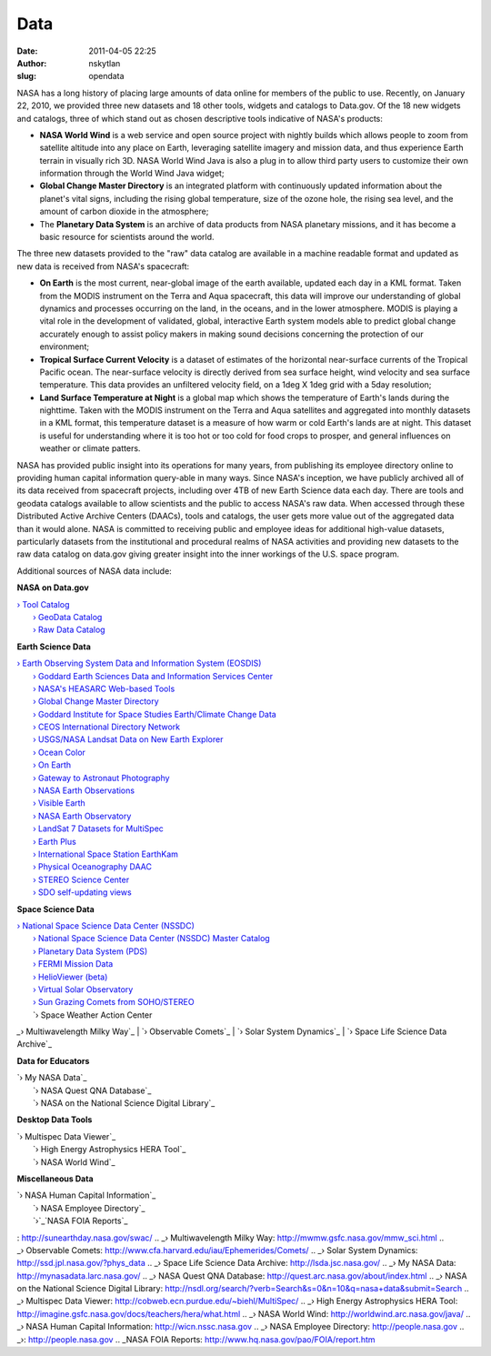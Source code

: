 Data
####
:date: 2011-04-05 22:25
:author: nskytlan
:slug: opendata

|image0|

NASA has a long history of placing large amounts of data online for
members of the public to use. Recently, on January 22, 2010, we provided
three new datasets and 18 other tools, widgets and catalogs to Data.gov.
Of the 18 new widgets and catalogs, three of which stand out as chosen
descriptive tools indicative of NASA's products:

-  **NASA World Wind** is a web service and open source project with
   nightly builds which allows people to zoom from satellite altitude
   into any place on Earth, leveraging satellite imagery and mission
   data, and thus experience Earth terrain in visually rich 3D. NASA
   World Wind Java is also a plug in to allow third party users to
   customize their own information through the World Wind Java widget;
-  **Global Change Master Directory** is an integrated platform with
   continuously updated information about the planet's vital signs,
   including the rising global temperature, size of the ozone hole, the
   rising sea level, and the amount of carbon dioxide in the atmosphere;
-  The **Planetary Data System** is an archive of data products from
   NASA planetary missions, and it has become a basic resource for
   scientists around the world.

The three new datasets provided to the "raw" data catalog are available
in a machine readable format and updated as new data is received from
NASA's spacecraft:

-  **On Earth** is the most current, near-global image of the earth
   available, updated each day in a KML format. Taken from the MODIS
   instrument on the Terra and Aqua spacecraft, this data will improve
   our understanding of global dynamics and processes occurring on the
   land, in the oceans, and in the lower atmosphere. MODIS is playing a
   vital role in the development of validated, global, interactive Earth
   system models able to predict global change accurately enough to
   assist policy makers in making sound decisions concerning the
   protection of our environment;
-  **Tropical Surface Current Velocity** is a dataset of estimates of
   the horizontal near-surface currents of the Tropical Pacific ocean.
   The near-surface velocity is directly derived from sea surface
   height, wind velocity and sea surface temperature. This data provides
   an unfiltered velocity field, on a 1deg X 1deg grid with a 5day
   resolution;
-  **Land Surface Temperature at Night** is a global map which shows the
   temperature of Earth's lands during the nighttime. Taken with the
   MODIS instrument on the Terra and Aqua satellites and aggregated into
   monthly datasets in a KML format, this temperature dataset is a
   measure of how warm or cold Earth's lands are at night. This dataset
   is useful for understanding where it is too hot or too cold for food
   crops to prosper, and general influences on weather or climate
   patters.

NASA has provided public insight into its operations for many years,
from publishing its employee directory online to providing human capital
information query-able in many ways. Since NASA's inception, we have
publicly archived all of its data received from spacecraft projects,
including over 4TB of new Earth Science data each day. There are tools
and geodata catalogs available to allow scientists and the public to
access NASA's raw data. When accessed through these Distributed Active
Archive Centers (DAACs), tools and catalogs, the user gets more value
out of the aggregated data than it would alone. NASA is committed to
receiving public and employee ideas for additional high-value datasets,
particularly datasets from the institutional and procedural realms of
NASA activities and providing new datasets to the raw data catalog on
data.gov giving greater insight into the inner workings of the U.S.
space program.

Additional sources of NASA data include:

**NASA on Data.gov**

| `› Tool Catalog`_
|  `› GeoData Catalog`_
|  `› Raw Data Catalog`_

**Earth Science Data**

| `› Earth Observing System Data and Information System (EOSDIS)`_
|  `› Goddard Earth Sciences Data and Information Services Center`_
|  `› NASA's HEASARC Web-based Tools`_
|  `› Global Change Master Directory`_
|  `› Goddard Institute for Space Studies Earth/Climate Change Data`_
|  `› CEOS International Directory Network`_
|  `› USGS/NASA Landsat Data on New Earth Explorer`_
|  `› Ocean Color`_
|  `› On Earth`_
|  `› Gateway to Astronaut Photography`_
|  `› NASA Earth Observations`_
|  `› Visible Earth`_
|  `› NASA Earth Observatory`_
|  `› LandSat 7 Datasets for MultiSpec`_
|  `› Earth Plus`_
|  `› International Space Station EarthKam`_
|  `› Physical Oceanography DAAC`_
|  `› STEREO Science Center`_
|  `› SDO self-updating views`_

**Space Science Data**

| `› National Space Science Data Center (NSSDC)`_
|  `› National Space Science Data Center (NSSDC) Master Catalog`_
|  `› Planetary Data System (PDS)`_
|  `› FERMI Mission Data`_
|  `› HelioViewer (beta)`_
|  `› Virtual Solar Observatory`_
|  `› Sun Grazing Comets from SOHO/STEREO`_
|  `› Space Weather Action Center
`_\ `› Multiwavelength Milky Way`_
|  `› Observable Comets`_
|  `› Solar System Dynamics`_
|  `› Space Life Science Data Archive`_

**Data for Educators**

| `› My NASA Data`_
|  `› NASA Quest QNA Database`_
|  `› NASA on the National Science Digital Library`_

**Desktop Data Tools**

| `› Multispec Data Viewer`_
|  `› High Energy Astrophysics HERA Tool`_
|  `› NASA World Wind`_

**Miscellaneous Data**

| `› NASA Human Capital Information`_
|  `› NASA Employee Directory`_
|  `›`_\ `NASA FOIA Reports`_

.. _› Tool Catalog: http://www.data.gov/catalog/tools/category/0/agency/49/filter//sort//page/1/count/25
.. _› GeoData Catalog: http://www.data.gov/catalog/geodata/category/0/agency/183/filter//sort//page/1/count/10
.. _› Raw Data Catalog: http://www.data.gov/catalog/raw/category/0/agency/49/filter//type//sort//page/1/count/25
.. _› Earth Observing System Data and Information System (EOSDIS): http://nasadaacs.eos.nasa.gov/
.. _› Goddard Earth Sciences Data and Information Services Center: http://disc.sci.gsfc.nasa.gov/data-holdings
.. _› NASA's HEASARC Web-based Tools: http://heasarc.gsfc.nasa.gov/docs/tools.html
.. _› Global Change Master Directory: http://gcmd.nasa.gov
.. _› Goddard Institute for Space Studies Earth/Climate Change Data: http://data.giss.nasa.gov/
.. _› CEOS International Directory Network: http://idn.ceos.org/
.. _› USGS/NASA Landsat Data on New Earth Explorer: http://edcsns17.cr.usgs.gov/NewEarthExplorer/
.. _› Ocean Color: http://oceancolor.gsfc.nasa.gov/
.. _› On Earth: http://onearth.jpl.nasa.gov/
.. _› Gateway to Astronaut Photography: http://earth.jsc.nasa.gov/
.. _› NASA Earth Observations: http://neo.sci.gsfc.nasa.gov/Search.html
.. _› Visible Earth: http://visibleearth.nasa.gov/
.. _› NASA Earth Observatory: http://earthobservatory.nasa.gov/
.. _› LandSat 7 Datasets for MultiSpec: http://l7downloads.gsfc.nasa.gov/index.htm
.. _› Earth Plus: http://prime.jsc.nasa.gov/earthplus/
.. _› International Space Station EarthKam: http://earthkam.ucsd.edu/
.. _› Physical Oceanography DAAC: http://podaac.jpl.nasa.gov/
.. _› STEREO Science Center: http://stereo-ssc.nascom.nasa.gov/beacon/beacon_secchi.shtml
.. _› SDO self-updating views: http://sdo.gsfc.nasa.gov/data/SDO_Self_Updating_6.htm
.. _› National Space Science Data Center (NSSDC): http://nssdc.gsfc.nasa.gov/
.. _› National Space Science Data Center (NSSDC) Master Catalog: http://nssdc.gsfc.nasa.gov/nmc/
.. _› Planetary Data System (PDS): http://pds.nasa.gov/
.. _› FERMI Mission Data: http://fermi.gsfc.nasa.gov/ssc/data/
.. _› HelioViewer (beta): http://helioviewer.org/
.. _› Virtual Solar Observatory: http://sdac.virtualsolar.org/cgi/search
.. _› Sun Grazing Comets from SOHO/STEREO: http://sungrazer.nrl.navy.mil/
.. _› Space Weather Action Center
: http://sunearthday.nasa.gov/swac/
.. _› Multiwavelength Milky Way: http://mwmw.gsfc.nasa.gov/mmw_sci.html
.. _› Observable Comets: http://www.cfa.harvard.edu/iau/Ephemerides/Comets/
.. _› Solar System Dynamics: http://ssd.jpl.nasa.gov/?phys_data
.. _› Space Life Science Data Archive: http://lsda.jsc.nasa.gov/
.. _› My NASA Data: http://mynasadata.larc.nasa.gov/
.. _› NASA Quest QNA Database: http://quest.arc.nasa.gov/about/index.html
.. _› NASA on the National Science Digital Library: http://nsdl.org/search/?verb=Search&s=0&n=10&q=nasa+data&submit=Search
.. _› Multispec Data Viewer: http://cobweb.ecn.purdue.edu/~biehl/MultiSpec/
.. _› High Energy Astrophysics HERA Tool: http://imagine.gsfc.nasa.gov/docs/teachers/hera/what.html
.. _› NASA World Wind: http://worldwind.arc.nasa.gov/java/
.. _› NASA Human Capital Information: http://wicn.nssc.nasa.gov
.. _› NASA Employee Directory: http://people.nasa.gov
.. _›: http://people.nasa.gov
.. _NASA FOIA Reports: http://www.hq.nasa.gov/pao/FOIA/report.htm

.. |image0| image:: http://open.nasa.gov/wp-content/uploads/2011/07/data.jpg
   :target: http://open.nasa.gov/wp-content/uploads/2011/07/data.jpg
